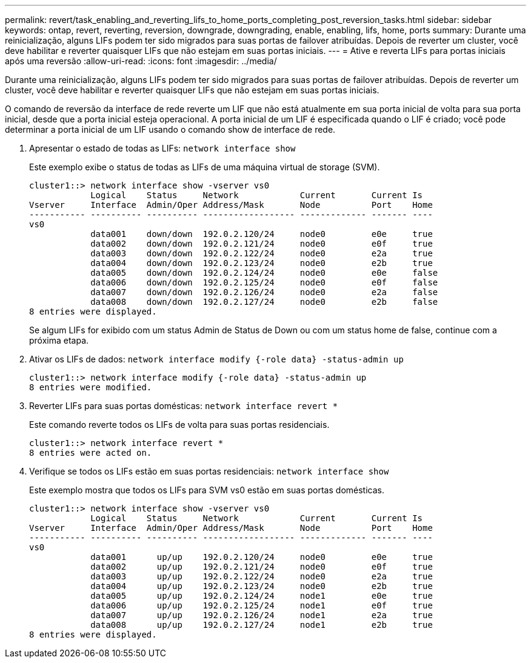 ---
permalink: revert/task_enabling_and_reverting_lifs_to_home_ports_completing_post_reversion_tasks.html 
sidebar: sidebar 
keywords: ontap, revert, reverting, reversion, downgrade, downgrading, enable, enabling, lifs, home, ports 
summary: Durante uma reinicialização, alguns LIFs podem ter sido migrados para suas portas de failover atribuídas. Depois de reverter um cluster, você deve habilitar e reverter quaisquer LIFs que não estejam em suas portas iniciais. 
---
= Ative e reverta LIFs para portas iniciais após uma reversão
:allow-uri-read: 
:icons: font
:imagesdir: ../media/


[role="lead"]
Durante uma reinicialização, alguns LIFs podem ter sido migrados para suas portas de failover atribuídas. Depois de reverter um cluster, você deve habilitar e reverter quaisquer LIFs que não estejam em suas portas iniciais.

O comando de reversão da interface de rede reverte um LIF que não está atualmente em sua porta inicial de volta para sua porta inicial, desde que a porta inicial esteja operacional. A porta inicial de um LIF é especificada quando o LIF é criado; você pode determinar a porta inicial de um LIF usando o comando show de interface de rede.

. Apresentar o estado de todas as LIFs: `network interface show`
+
Este exemplo exibe o status de todas as LIFs de uma máquina virtual de storage (SVM).

+
[listing]
----
cluster1::> network interface show -vserver vs0
            Logical    Status     Network            Current       Current Is
Vserver     Interface  Admin/Oper Address/Mask       Node          Port    Home
----------- ---------- ---------- ------------------ ------------- ------- ----
vs0
            data001    down/down  192.0.2.120/24     node0         e0e     true
            data002    down/down  192.0.2.121/24     node0         e0f     true
            data003    down/down  192.0.2.122/24     node0         e2a     true
            data004    down/down  192.0.2.123/24     node0         e2b     true
            data005    down/down  192.0.2.124/24     node0         e0e     false
            data006    down/down  192.0.2.125/24     node0         e0f     false
            data007    down/down  192.0.2.126/24     node0         e2a     false
            data008    down/down  192.0.2.127/24     node0         e2b     false
8 entries were displayed.
----
+
Se algum LIFs for exibido com um status Admin de Status de Down ou com um status home de false, continue com a próxima etapa.

. Ativar os LIFs de dados: `network interface modify {-role data} -status-admin up`
+
[listing]
----
cluster1::> network interface modify {-role data} -status-admin up
8 entries were modified.
----
. Reverter LIFs para suas portas domésticas: `network interface revert *`
+
Este comando reverte todos os LIFs de volta para suas portas residenciais.

+
[listing]
----
cluster1::> network interface revert *
8 entries were acted on.
----
. Verifique se todos os LIFs estão em suas portas residenciais: `network interface show`
+
Este exemplo mostra que todos os LIFs para SVM vs0 estão em suas portas domésticas.

+
[listing]
----
cluster1::> network interface show -vserver vs0
            Logical    Status     Network            Current       Current Is
Vserver     Interface  Admin/Oper Address/Mask       Node          Port    Home
----------- ---------- ---------- ------------------ ------------- ------- ----
vs0
            data001      up/up    192.0.2.120/24     node0         e0e     true
            data002      up/up    192.0.2.121/24     node0         e0f     true
            data003      up/up    192.0.2.122/24     node0         e2a     true
            data004      up/up    192.0.2.123/24     node0         e2b     true
            data005      up/up    192.0.2.124/24     node1         e0e     true
            data006      up/up    192.0.2.125/24     node1         e0f     true
            data007      up/up    192.0.2.126/24     node1         e2a     true
            data008      up/up    192.0.2.127/24     node1         e2b     true
8 entries were displayed.
----

